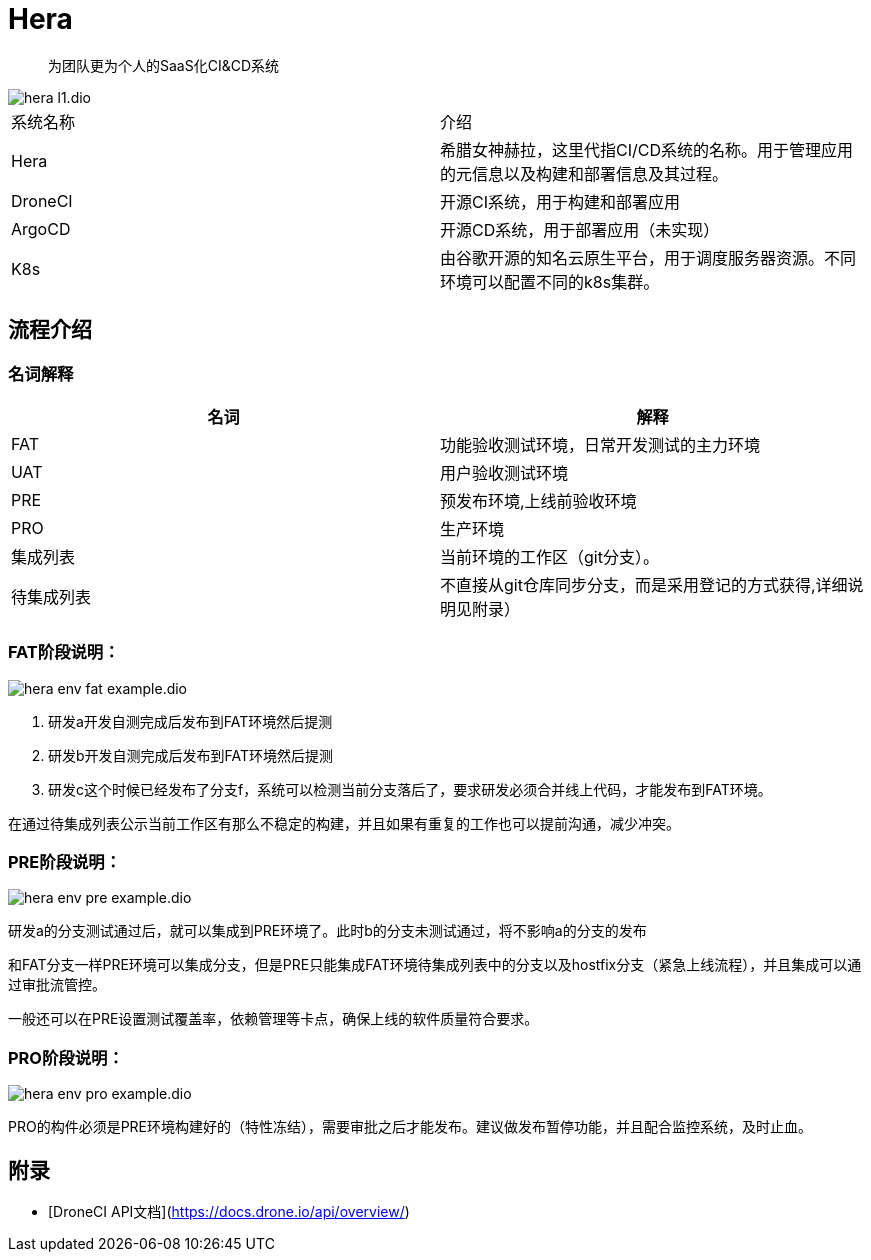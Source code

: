 :imagesdir: ../../diagram/drawio/hera

= Hera

> 为团队更为个人的SaaS化CI&CD系统

image::hera_l1.dio.svg[]

|===
|系统名称|介绍
|Hera|希腊女神赫拉，这里代指CI/CD系统的名称。用于管理应用的元信息以及构建和部署信息及其过程。
|DroneCI| 开源CI系统，用于构建和部署应用
|ArgoCD|开源CD系统，用于部署应用（未实现）
|K8s|由谷歌开源的知名云原生平台，用于调度服务器资源。不同环境可以配置不同的k8s集群。
|===


== 流程介绍

=== 名词解释

|===
|名词|解释

|FAT|功能验收测试环境，日常开发测试的主力环境
|UAT|用户验收测试环境
|PRE| 预发布环境,上线前验收环境
|PRO|生产环境
|集成列表|当前环境的工作区（git分支）。
|待集成列表|不直接从git仓库同步分支，而是采用登记的方式获得,详细说明见附录）
|===

=== FAT阶段说明：

image::hera_env_fat_example.dio.svg[]

1. 研发a开发自测完成后发布到FAT环境然后提测
2. 研发b开发自测完成后发布到FAT环境然后提测
3. 研发c这个时候已经发布了分支f，系统可以检测当前分支落后了，要求研发必须合并线上代码，才能发布到FAT环境。

在通过待集成列表公示当前工作区有那么不稳定的构建，并且如果有重复的工作也可以提前沟通，减少冲突。


=== PRE阶段说明：

image::hera_env_pre_example.dio.svg[]


研发a的分支测试通过后，就可以集成到PRE环境了。此时b的分支未测试通过，将不影响a的分支的发布

和FAT分支一样PRE环境可以集成分支，但是PRE只能集成FAT环境待集成列表中的分支以及hostfix分支（紧急上线流程），并且集成可以通过审批流管控。

一般还可以在PRE设置测试覆盖率，依赖管理等卡点，确保上线的软件质量符合要求。

=== PRO阶段说明：

image::hera_env_pro_example.dio.svg[]


PRO的构件必须是PRE环境构建好的（特性冻结），需要审批之后才能发布。建议做发布暂停功能，并且配合监控系统，及时止血。


== 附录

* [DroneCI API文档](https://docs.drone.io/api/overview/)